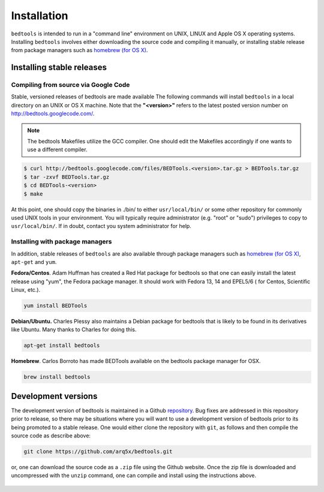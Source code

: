 ############
Installation
############


``bedtools`` is intended to run in a "command line" environment on UNIX, LINUX 
and Apple OS X operating systems. Installing ``bedtools`` involves either 
downloading the source code and compiling it manually, or installing stable 
release from package managers such as 
`homebrew (for OS X) <http://mxcl.github.com/homebrew/>`_.




--------------------------
Installing stable releases
--------------------------

.....................................
Compiling from source via Google Code
.....................................

Stable, versioned releases of bedtools are made available The following commands 
will install ``bedtools`` in a local directory on an UNIX or OS X machine. 
Note that the **"<version>"** refers to the latest posted version number 
on http://bedtools.googlecode.com/.

.. note::

    The bedtools Makefiles utilize the GCC compiler. One should edit the 
    Makefiles accordingly if one wants to use a different compiler.

.. code-block:: bash

  $ curl http://bedtools.googlecode.com/files/BEDTools.<version>.tar.gz > BEDTools.tar.gz
  $ tar -zxvf BEDTools.tar.gz
  $ cd BEDTools-<version>
  $ make
  
At this point, one should copy the binaries in ./bin/ to either 
``usr/local/bin/`` or some other repository for commonly used UNIX tools in 
your environment. You will typically require administrator (e.g. "root" or 
"sudo") privileges to copy to ``usr/local/bin/``. If in doubt, contact you
system administrator for help.

.....................................
Installing with package managers
.....................................

In addition, stable releases of ``bedtools`` are also available through package
managers such as `homebrew (for OS X) <http://mxcl.github.com/homebrew/>`_, 
``apt-get`` and ``yum``.

**Fedora/Centos**. Adam Huffman has created a Red Hat package for bedtools so 
that one can easily install the latest release using "yum", the Fedora 
package manager. It should work with Fedora 13, 14 and EPEL5/6 (
for Centos, Scientific Linux, etc.).

.. code-block:: bash

    yum install BEDTools

**Debian/Ubuntu.** Charles Plessy also maintains a Debian package for bedtools 
that is likely to be found in its derivatives like Ubuntu. Many thanks to 
Charles for doing this.

.. code-block:: bash

    apt-get install bedtools


**Homebrew**. Carlos Borroto has made BEDTools available on the bedtools 
package manager for OSX.

.. code-block:: bash
    
    brew install bedtools



-----------------------------
Development versions
-----------------------------

The development version of bedtools is maintained in a Github 
`repository <https://www.github.com/arq5x/bedtools>`_. Bug fixes are addressed
in this repository prior to release, so there may be situations where you will
want to use a development version of bedtools prior to its being promoted to 
a stable release.  One would either clone the repository with ``git``, as 
follows and then compile the source code as describe above:

.. code-block:: bash

    git clone https://github.com/arq5x/bedtools.git


or, one can download the source code as a ``.zip`` file using the Github 
website.  Once the zip file is downloaded and uncompressed with the ``unzip``
command, one can compile and install using the instructions above.

    .. image:: images/github-zip-button.png
